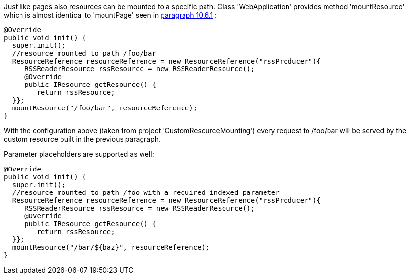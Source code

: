 


Just like pages also resources can be mounted to a specific path. Class 'WebApplication' provides method 'mountResource' which is almost identical to 'mountPage' seen in  <<guide:urls_6,paragraph 10.6.1>>
:

[source,java]
----
@Override
public void init() {
  super.init();
  //resource mounted to path /foo/bar
  ResourceReference resourceReference = new ResourceReference("rssProducer"){
     RSSReaderResource rssResource = new RSSReaderResource();
     @Override
     public IResource getResource() {
	return rssResource;
  }};
  mountResource("/foo/bar", resourceReference);
}
----

With the configuration above (taken from project 'CustomResourceMounting') every request to /foo/bar will be served by the custom resource built in the previous paragraph. 

Parameter placeholders are supported as well:

[source,java]
----
@Override
public void init() {
  super.init();
  //resource mounted to path /foo with a required indexed parameter
  ResourceReference resourceReference = new ResourceReference("rssProducer"){
     RSSReaderResource rssResource = new RSSReaderResource();
     @Override
     public IResource getResource() {
	return rssResource;
  }};
  mountResource("/bar/${baz}", resourceReference);
}
----

